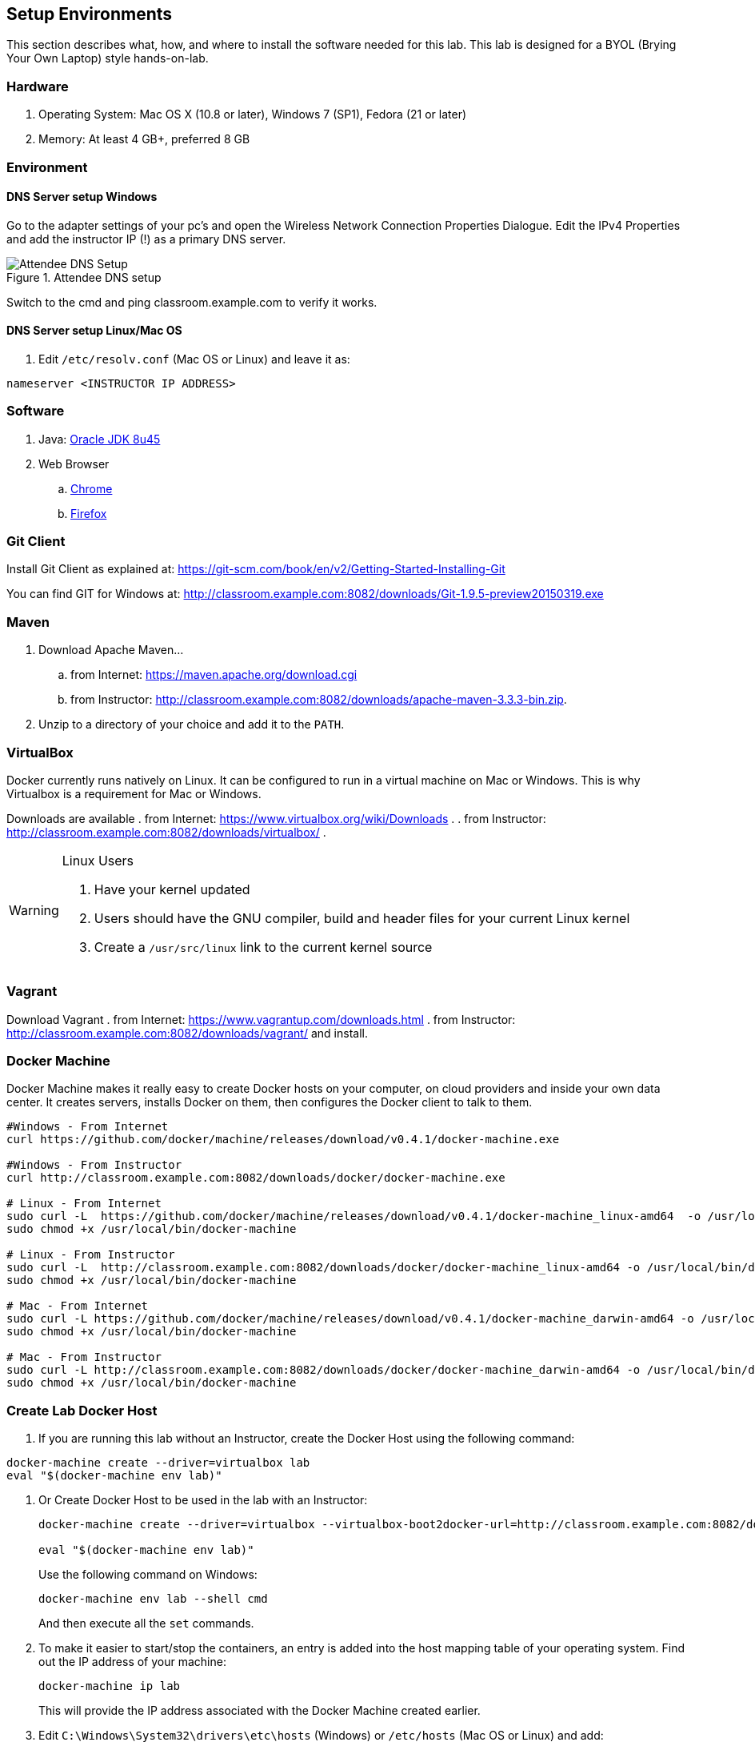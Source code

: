 ## Setup Environments

This section describes what, how, and where to install the software needed for this lab. This lab is designed for a BYOL (Brying Your Own Laptop) style hands-on-lab.

### Hardware

. Operating System: Mac OS X (10.8 or later), Windows 7 (SP1), Fedora (21 or later)
. Memory: At least 4 GB+, preferred 8 GB

### Environment

#### DNS Server setup Windows

Go to the adapter settings of your pc's and open the Wireless Network Connection Properties Dialogue. Edit the IPv4 Properties and add the instructor IP (!) as a primary DNS server.

.Attendee DNS setup
[[Figure1-3]]
image::images/dns-setup-3.png["Attendee DNS Setup"]

Switch to the cmd and ping classroom.example.com to verify it works.

#### DNS Server setup Linux/Mac OS

. Edit `/etc/resolv.conf` (Mac OS or Linux) and leave it as:

[source, text]
----
nameserver <INSTRUCTOR IP ADDRESS>
----


### Software

. Java: http://www.oracle.com/technetwork/java/javase/downloads/jdk8-downloads-2133151.html[Oracle JDK 8u45]
. Web Browser
.. https://www.google.com/chrome/browser/desktop/[Chrome]
.. link:http://www.getfirefox.com[Firefox]

### Git Client

Install Git Client as explained at: https://git-scm.com/book/en/v2/Getting-Started-Installing-Git

You can find GIT for Windows at: http://classroom.example.com:8082/downloads/Git-1.9.5-preview20150319.exe

### Maven

. Download Apache Maven...
.. from Internet: https://maven.apache.org/download.cgi
.. from Instructor: http://classroom.example.com:8082/downloads/apache-maven-3.3.3-bin.zip.
. Unzip to a directory of your choice and add it to the `PATH`.

### VirtualBox

Docker currently runs natively on Linux. It can be configured to run in a virtual machine on Mac or Windows. This is why Virtualbox is a requirement for Mac or Windows.

Downloads are available
. from Internet: https://www.virtualbox.org/wiki/Downloads .
. from Instructor: http://classroom.example.com:8082/downloads/virtualbox/ .

[WARNING]
====
Linux Users

. Have your kernel updated
. Users should have the GNU compiler, build and header files for your current Linux kernel
. Create a `/usr/src/linux` link to the current kernel source
====

### Vagrant

Download Vagrant 
. from Internet: https://www.vagrantup.com/downloads.html
. from Instructor: http://classroom.example.com:8082/downloads/vagrant/ 
and install.

### Docker Machine

Docker Machine makes it really easy to create Docker hosts on your computer, on cloud providers and inside your own data center. It creates servers, installs Docker on them, then configures the Docker client to talk to them.

[source, text]
----
#Windows - From Internet
curl https://github.com/docker/machine/releases/download/v0.4.1/docker-machine.exe

#Windows - From Instructor
curl http://classroom.example.com:8082/downloads/docker/docker-machine.exe

# Linux - From Internet
sudo curl -L  https://github.com/docker/machine/releases/download/v0.4.1/docker-machine_linux-amd64  -o /usr/local/bin/docker-machine
sudo chmod +x /usr/local/bin/docker-machine

# Linux - From Instructor
sudo curl -L  http://classroom.example.com:8082/downloads/docker/docker-machine_linux-amd64 -o /usr/local/bin/docker-machine
sudo chmod +x /usr/local/bin/docker-machine

# Mac - From Internet
sudo curl -L https://github.com/docker/machine/releases/download/v0.4.1/docker-machine_darwin-amd64 -o /usr/local/bin/docker-machine
sudo chmod +x /usr/local/bin/docker-machine

# Mac - From Instructor
sudo curl -L http://classroom.example.com:8082/downloads/docker/docker-machine_darwin-amd64 -o /usr/local/bin/docker-machine
sudo chmod +x /usr/local/bin/docker-machine
----

### Create Lab Docker Host

. If you are running this lab without an Instructor, create the Docker Host using the following command:
[source, text]
----
docker-machine create --driver=virtualbox lab
eval "$(docker-machine env lab)"
----


. Or Create Docker Host to be used in the lab with an Instructor:
+
[source, text]
----
docker-machine create --driver=virtualbox --virtualbox-boot2docker-url=http://classroom.example.com:8082/downloads/boot2docker.iso --engine-insecure-registry=classroom.example.com:5000 lab

eval "$(docker-machine env lab)"
----
+
Use the following command on Windows:
+
[source, text]
----
docker-machine env lab --shell cmd
----
+
And then execute all the `set` commands.
+
. To make it easier to start/stop the containers, an entry is added into the host mapping table of your operating system. Find out the IP address of your machine:
+
[source, text]
----
docker-machine ip lab
----
+
This will provide the IP address associated with the Docker Machine created earlier.
+
. Edit `C:\Windows\System32\drivers\etc\hosts` (Windows) or `/etc/hosts` (Mac OS or Linux) and add:
+
[source, text]
----
<IP ADDRESS>  dockerhost
----
. Check if the entry is working:
+
[source, text]
----
ping dockerhost
----


### Docker Client

Docker Client is used to communicate with Docker Host.

[source, text]
----
# Windows - From Internet
curl -L http://classroom.example.com:8082/downloads/docker/docker-1.8.2.exe -o docker.exe

# Windows - From Internet
curl -L http://test.docker.com.s3.amazonaws.com/builds/Windows/x86_64/docker-1.8.3.exe -o docker.exe

# Linux - From Internet
sudo curl -L https://get.docker.com/builds/Linux/x86_64/docker-latest -o /usr/local/bin/docker
sudo chmod +x /usr/local/bin/docker

# Linux - From Instructor
sudo curl -L http://classroom.example.com:8082/downloads/docker/docker-latest-linux -o /usr/local/bin/docker
sudo chmod +x /usr/local/bin/docker

# Mac - From Internet
sudo curl -L https://get.docker.com/builds/Darwin/x86_64/docker-latest -o /usr/local/bin/docker
sudo chmod +x /usr/local/bin/docker

# Mac - From Instructor
sudo curl -L http://classroom.example.com:8082/downloads/docker/docker-latest-mac -o /usr/local/bin/docker
sudo chmod +x /usr/local/bin/docker
----

Check if the client is working by executing:
[source, text]
----
docker ps
----
Which will return an empty list of containers working. If you get an error message, make sure to have put the docker client into a folder that is contained in your path expression and that you executed the "docker-machine env lab" command according to your operatingsystem.

### WildFly

. Download WildFly 9.0.1 
.. from Internet: http://download.jboss.org/wildfly/9.0.1.Final/wildfly-9.0.1.Final.zip .
.. from Instructor: http://classroom.example.com:8082/downloads/wildfly-9.0.1.Final.zip .
. Install it by extracting the archive.

### JBoss Developer Studio 9.0.0.GA

To install JBoss Developer Studio stand-alone, complete the following steps:

. From Internet: http://www.jboss.org/download-manager/file/jboss-devstudio-9.0.0.GA-standalone_jar.jar .
. From Instructor: http://classroom.example.com:8082/downloads/jboss-devstudio-9.0.0.GA-installer-standalone.jar .

. Start the installer as:
+
[source, text]
----
java -jar <JAR FILE NAME>
----
+
Follow the on-screen instructions to complete the installation process.
